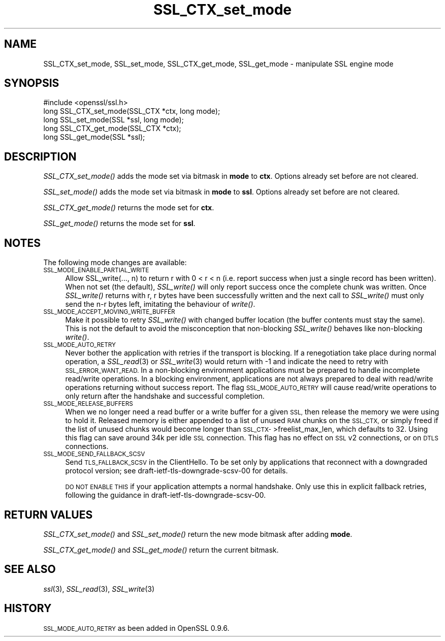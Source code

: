 .\" Automatically generated by Pod::Man 2.27 (Pod::Simple 3.28)
.\"
.\" Standard preamble:
.\" ========================================================================
.de Sp \" Vertical space (when we can't use .PP)
.if t .sp .5v
.if n .sp
..
.de Vb \" Begin verbatim text
.ft CW
.nf
.ne \\$1
..
.de Ve \" End verbatim text
.ft R
.fi
..
.\" Set up some character translations and predefined strings.  \*(-- will
.\" give an unbreakable dash, \*(PI will give pi, \*(L" will give a left
.\" double quote, and \*(R" will give a right double quote.  \*(C+ will
.\" give a nicer C++.  Capital omega is used to do unbreakable dashes and
.\" therefore won't be available.  \*(C` and \*(C' expand to `' in nroff,
.\" nothing in troff, for use with C<>.
.tr \(*W-
.ds C+ C\v'-.1v'\h'-1p'\s-2+\h'-1p'+\s0\v'.1v'\h'-1p'
.ie n \{\
.    ds -- \(*W-
.    ds PI pi
.    if (\n(.H=4u)&(1m=24u) .ds -- \(*W\h'-12u'\(*W\h'-12u'-\" diablo 10 pitch
.    if (\n(.H=4u)&(1m=20u) .ds -- \(*W\h'-12u'\(*W\h'-8u'-\"  diablo 12 pitch
.    ds L" ""
.    ds R" ""
.    ds C` ""
.    ds C' ""
'br\}
.el\{\
.    ds -- \|\(em\|
.    ds PI \(*p
.    ds L" ``
.    ds R" ''
.    ds C`
.    ds C'
'br\}
.\"
.\" Escape single quotes in literal strings from groff's Unicode transform.
.ie \n(.g .ds Aq \(aq
.el       .ds Aq '
.\"
.\" If the F register is turned on, we'll generate index entries on stderr for
.\" titles (.TH), headers (.SH), subsections (.SS), items (.Ip), and index
.\" entries marked with X<> in POD.  Of course, you'll have to process the
.\" output yourself in some meaningful fashion.
.\"
.\" Avoid warning from groff about undefined register 'F'.
.de IX
..
.nr rF 0
.if \n(.g .if rF .nr rF 1
.if (\n(rF:(\n(.g==0)) \{
.    if \nF \{
.        de IX
.        tm Index:\\$1\t\\n%\t"\\$2"
..
.        if !\nF==2 \{
.            nr % 0
.            nr F 2
.        \}
.    \}
.\}
.rr rF
.\"
.\" Accent mark definitions (@(#)ms.acc 1.5 88/02/08 SMI; from UCB 4.2).
.\" Fear.  Run.  Save yourself.  No user-serviceable parts.
.    \" fudge factors for nroff and troff
.if n \{\
.    ds #H 0
.    ds #V .8m
.    ds #F .3m
.    ds #[ \f1
.    ds #] \fP
.\}
.if t \{\
.    ds #H ((1u-(\\\\n(.fu%2u))*.13m)
.    ds #V .6m
.    ds #F 0
.    ds #[ \&
.    ds #] \&
.\}
.    \" simple accents for nroff and troff
.if n \{\
.    ds ' \&
.    ds ` \&
.    ds ^ \&
.    ds , \&
.    ds ~ ~
.    ds /
.\}
.if t \{\
.    ds ' \\k:\h'-(\\n(.wu*8/10-\*(#H)'\'\h"|\\n:u"
.    ds ` \\k:\h'-(\\n(.wu*8/10-\*(#H)'\`\h'|\\n:u'
.    ds ^ \\k:\h'-(\\n(.wu*10/11-\*(#H)'^\h'|\\n:u'
.    ds , \\k:\h'-(\\n(.wu*8/10)',\h'|\\n:u'
.    ds ~ \\k:\h'-(\\n(.wu-\*(#H-.1m)'~\h'|\\n:u'
.    ds / \\k:\h'-(\\n(.wu*8/10-\*(#H)'\z\(sl\h'|\\n:u'
.\}
.    \" troff and (daisy-wheel) nroff accents
.ds : \\k:\h'-(\\n(.wu*8/10-\*(#H+.1m+\*(#F)'\v'-\*(#V'\z.\h'.2m+\*(#F'.\h'|\\n:u'\v'\*(#V'
.ds 8 \h'\*(#H'\(*b\h'-\*(#H'
.ds o \\k:\h'-(\\n(.wu+\w'\(de'u-\*(#H)/2u'\v'-.3n'\*(#[\z\(de\v'.3n'\h'|\\n:u'\*(#]
.ds d- \h'\*(#H'\(pd\h'-\w'~'u'\v'-.25m'\f2\(hy\fP\v'.25m'\h'-\*(#H'
.ds D- D\\k:\h'-\w'D'u'\v'-.11m'\z\(hy\v'.11m'\h'|\\n:u'
.ds th \*(#[\v'.3m'\s+1I\s-1\v'-.3m'\h'-(\w'I'u*2/3)'\s-1o\s+1\*(#]
.ds Th \*(#[\s+2I\s-2\h'-\w'I'u*3/5'\v'-.3m'o\v'.3m'\*(#]
.ds ae a\h'-(\w'a'u*4/10)'e
.ds Ae A\h'-(\w'A'u*4/10)'E
.    \" corrections for vroff
.if v .ds ~ \\k:\h'-(\\n(.wu*9/10-\*(#H)'\s-2\u~\d\s+2\h'|\\n:u'
.if v .ds ^ \\k:\h'-(\\n(.wu*10/11-\*(#H)'\v'-.4m'^\v'.4m'\h'|\\n:u'
.    \" for low resolution devices (crt and lpr)
.if \n(.H>23 .if \n(.V>19 \
\{\
.    ds : e
.    ds 8 ss
.    ds o a
.    ds d- d\h'-1'\(ga
.    ds D- D\h'-1'\(hy
.    ds th \o'bp'
.    ds Th \o'LP'
.    ds ae ae
.    ds Ae AE
.\}
.rm #[ #] #H #V #F C
.\" ========================================================================
.\"
.IX Title "SSL_CTX_set_mode 3"
.TH SSL_CTX_set_mode 3 "2018-08-14" "1.0.2p" "OpenSSL"
.\" For nroff, turn off justification.  Always turn off hyphenation; it makes
.\" way too many mistakes in technical documents.
.if n .ad l
.nh
.SH "NAME"
SSL_CTX_set_mode, SSL_set_mode, SSL_CTX_get_mode, SSL_get_mode \- manipulate SSL engine mode
.SH "SYNOPSIS"
.IX Header "SYNOPSIS"
.Vb 1
\& #include <openssl/ssl.h>
\&
\& long SSL_CTX_set_mode(SSL_CTX *ctx, long mode);
\& long SSL_set_mode(SSL *ssl, long mode);
\&
\& long SSL_CTX_get_mode(SSL_CTX *ctx);
\& long SSL_get_mode(SSL *ssl);
.Ve
.SH "DESCRIPTION"
.IX Header "DESCRIPTION"
\&\fISSL_CTX_set_mode()\fR adds the mode set via bitmask in \fBmode\fR to \fBctx\fR.
Options already set before are not cleared.
.PP
\&\fISSL_set_mode()\fR adds the mode set via bitmask in \fBmode\fR to \fBssl\fR.
Options already set before are not cleared.
.PP
\&\fISSL_CTX_get_mode()\fR returns the mode set for \fBctx\fR.
.PP
\&\fISSL_get_mode()\fR returns the mode set for \fBssl\fR.
.SH "NOTES"
.IX Header "NOTES"
The following mode changes are available:
.IP "\s-1SSL_MODE_ENABLE_PARTIAL_WRITE\s0" 4
.IX Item "SSL_MODE_ENABLE_PARTIAL_WRITE"
Allow SSL_write(..., n) to return r with 0 < r < n (i.e. report success
when just a single record has been written). When not set (the default),
\&\fISSL_write()\fR will only report success once the complete chunk was written.
Once \fISSL_write()\fR returns with r, r bytes have been successfully written
and the next call to \fISSL_write()\fR must only send the n\-r bytes left,
imitating the behaviour of \fIwrite()\fR.
.IP "\s-1SSL_MODE_ACCEPT_MOVING_WRITE_BUFFER\s0" 4
.IX Item "SSL_MODE_ACCEPT_MOVING_WRITE_BUFFER"
Make it possible to retry \fISSL_write()\fR with changed buffer location
(the buffer contents must stay the same). This is not the default to avoid
the misconception that non-blocking \fISSL_write()\fR behaves like
non-blocking \fIwrite()\fR.
.IP "\s-1SSL_MODE_AUTO_RETRY\s0" 4
.IX Item "SSL_MODE_AUTO_RETRY"
Never bother the application with retries if the transport is blocking.
If a renegotiation take place during normal operation, a
\&\fISSL_read\fR\|(3) or \fISSL_write\fR\|(3) would return
with \-1 and indicate the need to retry with \s-1SSL_ERROR_WANT_READ.\s0
In a non-blocking environment applications must be prepared to handle
incomplete read/write operations.
In a blocking environment, applications are not always prepared to
deal with read/write operations returning without success report. The
flag \s-1SSL_MODE_AUTO_RETRY\s0 will cause read/write operations to only
return after the handshake and successful completion.
.IP "\s-1SSL_MODE_RELEASE_BUFFERS\s0" 4
.IX Item "SSL_MODE_RELEASE_BUFFERS"
When we no longer need a read buffer or a write buffer for a given \s-1SSL,\s0
then release the memory we were using to hold it.  Released memory is
either appended to a list of unused \s-1RAM\s0 chunks on the \s-1SSL_CTX,\s0 or simply
freed if the list of unused chunks would become longer than 
\&\s-1SSL_CTX\-\s0>freelist_max_len, which defaults to 32.  Using this flag can
save around 34k per idle \s-1SSL\s0 connection.
This flag has no effect on \s-1SSL\s0 v2 connections, or on \s-1DTLS\s0 connections.
.IP "\s-1SSL_MODE_SEND_FALLBACK_SCSV\s0" 4
.IX Item "SSL_MODE_SEND_FALLBACK_SCSV"
Send \s-1TLS_FALLBACK_SCSV\s0 in the ClientHello.
To be set only by applications that reconnect with a downgraded protocol
version; see draft\-ietf\-tls\-downgrade\-scsv\-00 for details.
.Sp
\&\s-1DO NOT ENABLE THIS\s0 if your application attempts a normal handshake.
Only use this in explicit fallback retries, following the guidance
in draft\-ietf\-tls\-downgrade\-scsv\-00.
.SH "RETURN VALUES"
.IX Header "RETURN VALUES"
\&\fISSL_CTX_set_mode()\fR and \fISSL_set_mode()\fR return the new mode bitmask
after adding \fBmode\fR.
.PP
\&\fISSL_CTX_get_mode()\fR and \fISSL_get_mode()\fR return the current bitmask.
.SH "SEE ALSO"
.IX Header "SEE ALSO"
\&\fIssl\fR\|(3), \fISSL_read\fR\|(3), \fISSL_write\fR\|(3)
.SH "HISTORY"
.IX Header "HISTORY"
\&\s-1SSL_MODE_AUTO_RETRY\s0 as been added in OpenSSL 0.9.6.
